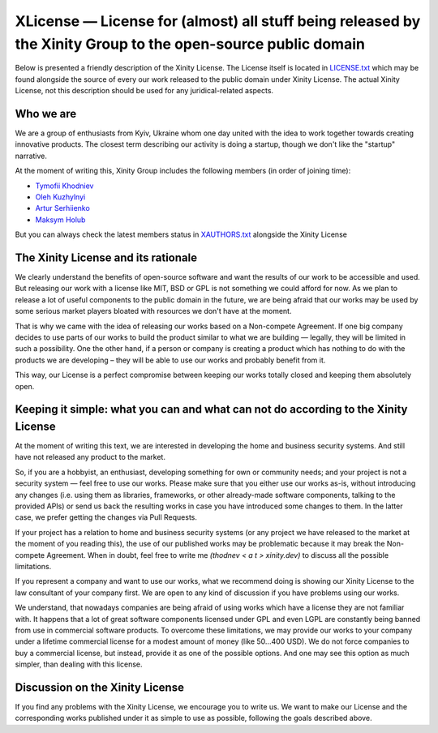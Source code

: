 
XLicense — License for (almost) all stuff being released by the Xinity Group to the open-source public domain
=============================================================================================================
Below is presented a friendly description of the Xinity License.
The License itself is located in `<LICENSE.txt>`_ which may be found alongside the source of every our work
released to the public domain under Xinity License. The actual Xinity License, not this description should
be used for any juridical-related aspects.

Who we are
----------
We are a group of enthusiasts from Kyiv, Ukraine whom one day united with the idea to work together towards creating innovative products. The closest term describing our activity is doing a startup, though we don't like the "startup" narrative.

At the moment of writing this, Xinity Group includes the following members (in order of joining time):

* `Tymofii Khodniev <https://github.com/thodnev>`_
* `Oleh Kuzhylnyi <https://github.com/Jayawardenepura>`_
* `Artur Serhiienko <https://github.com/RTshok>`_
* `Maksym Holub <https://github.com/MaksGolub>`_
But you can always check the latest members status in `<XAUTHORS.txt>`_ alongside the Xinity License

The Xinity License and its rationale
------------------------------------
We clearly understand the benefits of open-source software and want the results of our work to be accessible and used. But releasing our work with a license like MIT, BSD or GPL is not something we could afford for now. As we plan to release a lot of useful components to the public domain in the future, we are being afraid that our works may be used by some serious market players bloated with resources we don't have at the moment.

That is why we came with the idea of releasing our works based on a Non-compete Agreement. If one big company decides to use parts of our works to build the product similar to what we are building — legally, they will be limited in such a possibility. One the other hand, if a person or company is creating a product which has nothing to do with the products we are developing – they will be able to use our works and probably benefit from it.

This way, our License is a perfect compromise between keeping our works totally closed and keeping them absolutely open.

Keeping it simple: what you can and what can not do according to the Xinity License
-----------------------------------------------------------------------------------
At the moment of writing this text, we are interested in developing the home and business security systems. And still have not released any product to the market.

So, if you are a hobbyist, an enthusiast, developing something for own or community needs; and your project is not a security system — feel free to use our works. Please make sure that you either use our works as-is, without introducing any changes (i.e. using them as libraries, frameworks, or other already-made software components, talking to the provided APIs) or send us back the resulting works in case you have introduced some changes to them. In the latter case, we prefer getting the changes via Pull Requests.

If your project has a relation to home and business security systems (or any project we have released to the market at the moment of you reading this), the use of our published works may be problematic because it may break the Non-compete Agreement.
When in doubt, feel free to write me *(thodnev < a t > xinity.dev)* to discuss all the possible limitations.

If you represent a company and want to use our works, what we recommend doing is showing our Xinity License to the law consultant of your company first. We are open to any kind of discussion if you have problems using our works.

We understand, that nowadays companies are being afraid of using works which have a license they are not familiar with.
It happens that a lot of great software components licensed under GPL and even LGPL are constantly being banned from use
in commercial software products.
To overcome these limitations, we may provide our works to your company under a lifetime commercial license for a modest amount of money (like 50...400 USD). We do not force companies to buy a commercial license, but instead, provide it as one of the possible options. And one may see this option as much simpler, than dealing with this license.

Discussion on the Xinity License
--------------------------------
If you find any problems with the Xinity License, we encourage you to write us. We want to make our License and the corresponding works published under it as simple to use as possible, following the goals described above.
